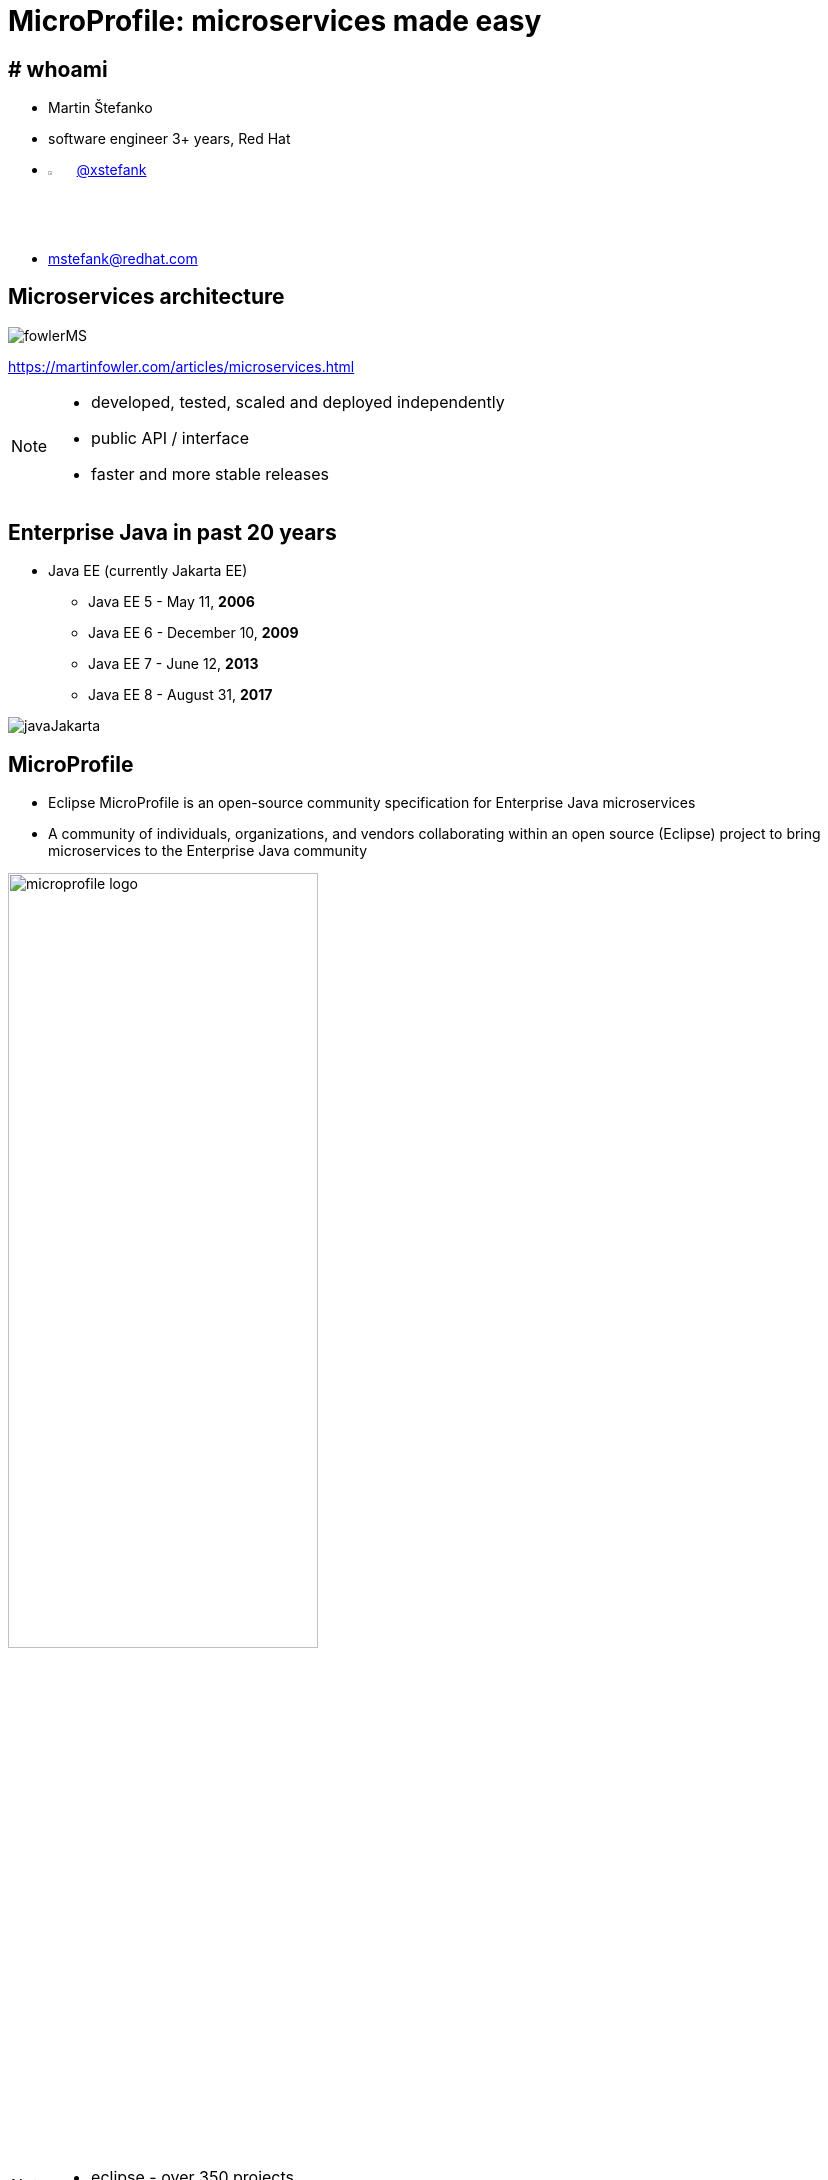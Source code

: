 :revealjs_controls: false
:revealjs_history: true
:hash: #
:example-caption!:
ifndef::imagesdir[:imagesdir: images]
ifndef::sourcedir[:sourcedir: ../../main/java]
:blank: {empty} +

= MicroProfile: microservices made easy


== # whoami

- Martin Štefanko
- software engineer 3+ years, Red Hat
- image:twitter-icon.png[twitter, width=3%] https://twitter.com/xstefank[@xstefank]
- mstefank@redhat.com

== Microservices architecture

image::fowlerMS.png[size=70%]

https://martinfowler.com/articles/microservices.html

[NOTE.speaker]
--
- developed, tested, scaled and deployed independently
- public API / interface
- faster and more stable releases
--


== Enterprise Java in past 20 years

- Java EE (currently Jakarta EE)
[%step]
  ** Java EE 5 - May 11, [.highlight-green]*2006*
  ** Java EE 6 - December 10, [.highlight-green]*2009*
  ** Java EE 7 - June 12, [.highlight-green]*2013*
  ** Java EE 8 - August 31, [.highlight-green]*2017*

{blank}
  
image::javaJakarta.png[javaJakarta]


== MicroProfile

- Eclipse MicroProfile is an [highlight-green]#open-source# community [highlight-green]#specification# 
for Enterprise Java microservices
- A community of [highlight-green]#individuals#, [highlight-green]#organizations#, and [highlight-green]#vendors# 
collaborating within an open source (Eclipse) project to bring microservices to the Enterprise Java  community

{blank}

image::microprofile-logo.png[width=60%]

[NOTE.speaker]
--
- eclipse - over 350 projects
--

[%notitle]
== MicroProfile site

image::microprofile-site.png[]

[.lead]
[highlight-green]#microprofile.io#

[%notitle]
== Microprofile vendors, contributors

image::microprofile-vendors.png[]
https://docs.google.com/presentation/d/1BYfVqnBIffh-QDIrPyromwc9YSwIbsawGUECSsrSQB0/edit#slide=id.g449bb72e03_23_15


[%notitle]
== MP impls

image::microprofile-impls.png[]
https://docs.google.com/presentation/d/1BYfVqnBIffh-QDIrPyromwc9YSwIbsawGUECSsrSQB0/edit#slide=id.g449bb72e03_23_33
